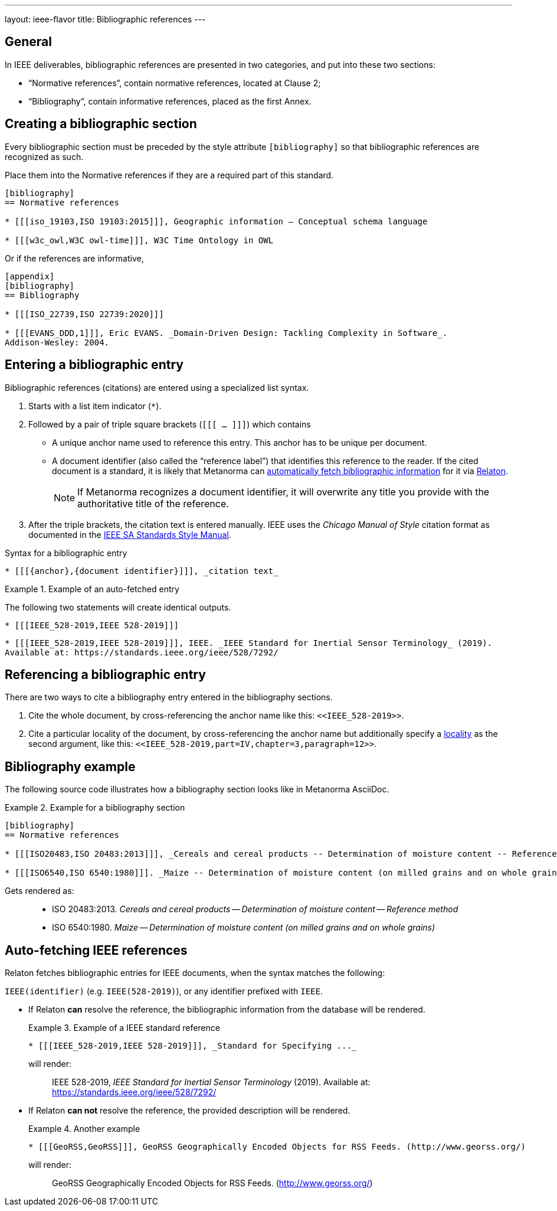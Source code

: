 ---
layout: ieee-flavor
title: Bibliographic references
---
//General Bibliography
//include::/author/topics/sections/entering_bib.adoc[tag=tutorial]

== General

In IEEE deliverables, bibliographic references are presented in two categories,
and put into these two sections:

* "`Normative references`", contain normative references, located at Clause 2;
* "`Bibliography`", contain informative references, placed as the first Annex.

== Creating a bibliographic section

Every bibliographic section must be preceded by the style attribute
`[bibliography]` so that bibliographic references are recognized as such.

Place them into the Normative references if they are a required part of this
standard.

[source,adoc]
----
[bibliography]
== Normative references

* [[[iso_19103,ISO 19103:2015]]], Geographic information — Conceptual schema language

* [[[w3c_owl,W3C owl-time]]], W3C Time Ontology in OWL
----

Or if the references are informative,

[source,adoc]
----
[appendix]
[bibliography]
== Bibliography

* [[[ISO_22739,ISO 22739:2020]]]

* [[[EVANS_DDD,1]]], Eric EVANS. _Domain-Driven Design: Tackling Complexity in Software_.
Addison-Wesley: 2004.
----


== Entering a bibliographic entry

Bibliographic references (citations) are entered using a specialized list syntax.

. Starts with a list item indicator (`*`).

. Followed by a pair of triple square brackets (`[[[ ... ]]]`) which contains

** A unique anchor name used to reference this entry. This anchor has to be unique per document.

** A document identifier (also called the "`reference label`") that identifies
this reference to the reader. If the cited document is a standard, it is likely
that Metanorma can link:/author/concepts/automatic-reference-lookup[automatically fetch bibliographic information] for it via https://www.relaton.org/[Relaton].
+
NOTE: If Metanorma recognizes a document identifier, it will overwrite any title
you provide with the authoritative title of the reference.

. After the triple brackets, the citation text is entered manually. IEEE uses
the _Chicago Manual of Style_ citation format as documented in the
https://mentor.ieee.org/myproject/Public/mytools/draft/styleman.pdf[IEEE SA Standards Style Manual].

.Syntax for a bibliographic entry
[source,adoc]
----
* [[[{anchor},{document identifier}]]], _citation text_
----

.Example of an auto-fetched entry
====
The following two statements will create identical outputs.

[source,adoc]
----
* [[[IEEE_528-2019,IEEE 528-2019]]]
----

[source,adoc]
----
* [[[IEEE_528-2019,IEEE 528-2019]]], IEEE. _IEEE Standard for Inertial Sensor Terminology_ (2019).
Available at: https://standards.ieee.org/ieee/528/7292/
----
====

== Referencing a bibliographic entry

There are two ways to cite a bibliography entry entered in the bibliography
sections.

. Cite the whole document, by cross-referencing the anchor name like this: `\<<IEEE_528-2019>>`.

. Cite a particular locality of the document, by cross-referencing the anchor name but additionally specify a link:/author/topics/document-format/bibliography/#localities[locality] as the second argument, like this: `\<<IEEE_528-2019,part=IV,chapter=3,paragraph=12>>`.


== Bibliography example

The following source code illustrates how a bibliography section looks like in
Metanorma AsciiDoc.

.Example for a bibliography section
====
[source,adoc]
----
[bibliography]
== Normative references

* [[[ISO20483,ISO 20483:2013]]], _Cereals and cereal products -- Determination of moisture content -- Reference method_

* [[[ISO6540,ISO 6540:1980]]]. _Maize -- Determination of moisture content (on milled grains and on whole grains)_
----

Gets rendered as:

____
* ISO 20483:2013. _Cereals and cereal products — Determination of moisture content — Reference method_
* ISO 6540:1980. _Maize — Determination of moisture content (on milled grains and on whole grains)_
____

====


//OGC specific
== Auto-fetching IEEE references

Relaton fetches bibliographic entries for IEEE documents, when the syntax matches the following:

//Line 62 stems from https://www.metanorma.org/author/topics/building/reference-lookup/. To me, the parenthesis are a bit confusing. In which context do we use it?
`IEEE(identifier)` (e.g. `IEEE(528-2019)`), or any identifier prefixed with `IEEE`.

* If Relaton *can* resolve the reference, the bibliographic information from the
database will be rendered.
+
.Example of a IEEE standard reference
====
[source,asciidoc]
----
* [[[IEEE_528-2019,IEEE 528-2019]]], _Standard for Specifying ..._
----

will render:
____
IEEE 528-2019, _IEEE Standard for Inertial Sensor Terminology_ (2019).
Available at: https://standards.ieee.org/ieee/528/7292/
____
====

* If Relaton *can not* resolve the reference, the provided description will be rendered.
+
.Another example
====
[source,asciidoc]
----
* [[[GeoRSS,GeoRSS]]], GeoRSS Geographically Encoded Objects for RSS Feeds. (http://www.georss.org/)
----

will render:
____
GeoRSS Geographically Encoded Objects for RSS Feeds. (http://www.georss.org/)
____
====
